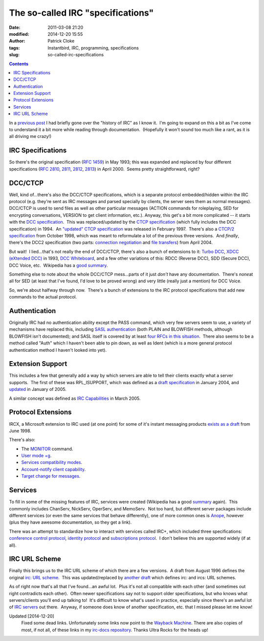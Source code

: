 The so-called IRC "specifications"
##################################
:date: 2011-03-08 21:20
:modified: 2014-12-20 15:55
:author: Patrick Cloke
:tags: Instantbird, IRC, programming, specifications
:slug: so-called-irc-specifications

.. contents::

In a `previous post`_ I had briefly gone over the "history of IRC" as
I know it.  I'm going to expand on this a bit as I've come to understand
it a bit more while reading through documentation.  (Hopefully it won't
sound too much like a rant, as it is all driving me crazy!)

IRC Specifications
==================

So there's the original specification (`RFC 1459`_) in May 1993; this
was expanded and replaced by four different specifications (`RFC 2810`_,
`2811`_, `2812`_, `2813`_) in April 2000.  Seems pretty straightforward,
right?

DCC/CTCP
========

Well, kind of...there's also the DCC/CTCP specifications, which is a
separate protocol embedded/hidden within the IRC protocol (e.g. they're
sent as IRC messages and parsed specially by clients, the server sees
them as normal messages).  DCC/CTCP is used to send files as well as
other particular messages (ACTION commands for roleplaying, SED for
encrypting conversations, VERSION to get client information, etc.). 
Anyway, this get's a bit more complicated -- it starts with the `DCC
specification`_.  This was replaced/updated by the `CTCP specification`_
(which fully includes the DCC specification) in 1994.  An `"updated"
CTCP specification`_ was released in February 1997.  There's also a
`CTCP/2 specification`_ from October 1998, which was meant to
reformulate a lot of the previous three versions.  And *finally*,
there's the DCC2 specification (two parts: `connection negotiation`_ and
`file transfers`_) from April 2004.

But wait!  I lied...that's not really the end of DCC/CTCP, there's
also a bunch of extensions to it: `Turbo DCC`_, `XDCC (eXtended DCC)`_
in 1993, `DCC Whiteboard`_, and a few other variations of this: RDCC
(Reverse DCC), SDD (Secure DCC), DCC Voice, etc.  Wikipedia has a `good
summary`_.

Something else to note about the whole DCC/CTCP mess...parts of it
just *don't* have any documentation.  There's *none*\ at all for SED (at
least that I've found, I'd love to be proved wrong) and very little
(really just a mention) for DCC Voice.

So, we're about halfway through now.  There's a bunch of extensions to
the IRC protocol specifications that add new commands to the actual
protocol.

Authentication
==============

Originally IRC had no authentication ability except the PASS command,
which very few servers seem to use, a variety of mechanisms have
replaced this, including `SASL authentication`_ (both PLAIN and BLOWFISH
methods, although BLOWFISH isn't documented); and SASL itself is covered
by at least `four`_ `RFCs`_ `in this`_ `situation`_.  There also seems
to be a method called "Auth" which I haven't been able to pin down, as
well as Ident (which is a more general protocol authentication method I
haven't looked into yet).

Extension Support
=================

This includes a few that generally add a way by which servers are able
to tell their clients exactly what a server supports.  The first of
these was RPL\_ISUPPORT, which was defined as a `draft specification`_
in January 2004, and `updated`_ in January of 2005.

A similar concept was defined as `IRC Capabilities`_ in March 2005.

Protocol Extensions
===================

IRCX, a Microsoft extension to IRC used (at one point) for some of
it's instant messaging products `exists as a draft`_ from June 1998.

There's also:

-  The `MONITOR`_ command.
-  `User mode +g`_.
-  `Services compatibility modes`_.
-  `Account-notify client capability`_.
-  `Target change for messages`_.

Services
========

To fill in some of the missing features of IRC, services were created
(Wikipedia has a good `summary`_ again).  This commonly includes
ChanServ, NickServ, OperServ, and MemoServ.  Not too hard, but different
server packages include different services (or even the same services
that behave differently), one of more common ones is `Anope`_, however
(plus they have awesome documentation, so they get a link).

There was an attempt to standardize how to interact with services
called IRC+, which included three specifications: `conference control
protocol`_, `identity protocol`_ and `subscriptions protocol`_.  I don't
believe this are supported widely (if at all).

IRC URL Scheme
==============

Finally this brings us to the IRC URL scheme of which there are a few
versions.  A draft from August 1996 defines the original `irc: URL
scheme`_.  This was updated/replaced by `another draft`_ which defines
irc: and ircs: URL schemes.

As of right now that's all that I've found...an awful lot.  Plus it's
not all compatible with each other (and sometimes out right contradicts
each other).  Often newer specifications say not to support older
specifications, but who knows what servers/clients you'll end up talking
to!  It's difficult to know what's used in practice, especially since
there's an awful lot of `IRC servers`_ out there.  Anyway, if someone
does know of another specification, etc. that I missed please let me
know!

Updated [2014-12-20]
    Fixed some dead links. Unfortunately some links now point to the `Wayback
    Machine`_. There are also copies of most, if not all, of these links in my
    `irc-docs repository`_. Thanks Ultra Rocks for the heads up!

.. _previous post: {filename}/articles/why-rewrite-irc-into-javascript-vs-libpurples-vs-chatzillas.rst
.. _RFC 1459: http://tools.ietf.org/html/rfc1459
.. _RFC 2810: http://tools.ietf.org/html/rfc2810
.. _2811: http://tools.ietf.org/html/rfc2811
.. _2812: http://tools.ietf.org/html/rfc2812
.. _2813: http://tools.ietf.org/html/rfc2813
.. _DCC specification: http://www.irchelp.org/irchelp/rfc/dccspec.html
.. _CTCP specification: http://www.irchelp.org/irchelp/rfc/ctcpspec.html
.. _"updated" CTCP specification: https://web.archive.org/web/20101129023108/http://www.invlogic.com/irc/ctcp.html
.. _CTCP/2 specification: https://web.archive.org/web/20080723170128/http://www.invlogic.com/irc/ctcp2_intro.html
.. _connection negotiation: http://tools.ietf.org/html/draft-smith-irc-dcc2-negotiation-00
.. _file transfers: http://www.dcc2.org/files/dcc2/draft-smith-irc-dcc2-files-00.txt
.. _Turbo DCC: http://www.visualirc.net/tech-tdcc.php
.. _XDCC (eXtended DCC): http://xa.bi/files/irc/xdcc.3.3.0b.irc
.. _DCC Whiteboard: http://www.visualirc.net/tech-wboard.php
.. _good summary: http://en.wikipedia.org/wiki/Direct_Client-to-Client
.. _SASL authentication: https://raw.githubusercontent.com/atheme/charybdis/master/doc/sasl.txt
.. _four: http://tools.ietf.org/html/rfc2222
.. _RFCs: http://tools.ietf.org/html/rfc4422
.. _in this: http://tools.ietf.org/html/rfc2595
.. _situation: http://tools.ietf.org/html/rfc4616
.. _draft specification: http://tools.ietf.org/html/draft-brocklesby-irc-isupport-03
.. _updated: http://tools.ietf.org/html/draft-hardy-irc-isupport-00
.. _IRC Capabilities: http://tools.ietf.org/html/draft-mitchell-irc-capabilities-01
.. _exists as a draft: http://tools.ietf.org/html/draft-pfenning-irc-extensions-04
.. _MONITOR: https://github.com/atheme/charybdis/raw/master/doc/monitor.txt
.. _User mode +g: https://raw.githubusercontent.com/atheme/charybdis/master/doc/modeg.txt
.. _Services compatibility modes: https://raw.githubusercontent.com/atheme/charybdis/master/doc/services.txt
.. _Account-notify client capability: https://raw.githubusercontent.com/atheme/charybdis/master/doc/account-notify.txt
.. _Target change for messages: https://raw.githubusercontent.com/atheme/charybdis/master/doc/tgchange.txt
.. _summary: http://en.wikipedia.org/wiki/Internet_Relay_Chat_services
.. _Anope: http://www.anope.org/docgen/1.8/en_us/
.. _conference control protocol: http://www.irc-plus.org/specs/confctrl-draft.html
.. _identity protocol: http://www.irc-plus.org/specs/identity-draft.html
.. _subscriptions protocol: http://www.irc-plus.org/specs/subscriptions-draft.html
.. _`irc: URL scheme`: http://tools.ietf.org/html/draft-mirashi-url-irc-01
.. _another draft: http://tools.ietf.org/html/draft-butcher-irc-url-04
.. _IRC servers: http://en.wikipedia.org/wiki/Comparison_of_IRC_daemons
.. _Wayback Machine: https://archive.org/web/
.. _irc-docs repository: https://bitbucket.org/clokep/irc-docs
